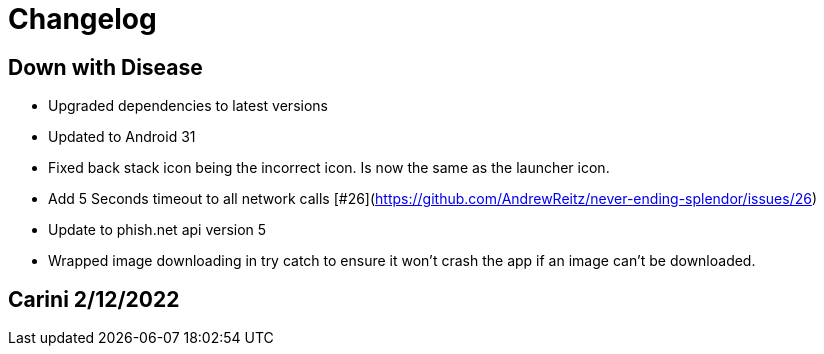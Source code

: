 = Changelog

== Down with Disease

- Upgraded dependencies to latest versions
- Updated to Android 31
- Fixed back stack icon being the incorrect icon. Is now the same as the launcher icon.
- Add 5 Seconds timeout to all network calls [#26](https://github.com/AndrewReitz/never-ending-splendor/issues/26)
- Update to phish.net api version 5
- Wrapped image downloading in try catch to ensure it won't crash the app if an image can't be downloaded.

== Carini 2/12/2022
